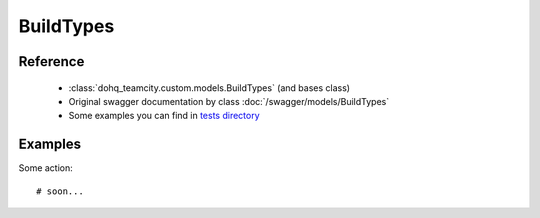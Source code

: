 ############
BuildTypes
############

Reference
========

  + :class:`dohq_teamcity.custom.models.BuildTypes` (and bases class)
  + Original swagger documentation by class :doc:`/swagger/models/BuildTypes`
  + Some examples you can find in `tests directory <https://github.com/devopshq/teamcity/blob/develop/test>`_

Examples
========
Some action::

    # soon...


